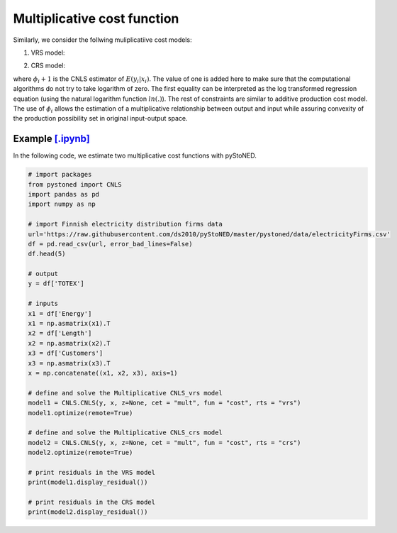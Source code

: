 ============================
Multiplicative cost function
============================

Similarly, we consider the follwing muliplicatiive cost models:

1. VRS model:

.. math::
    :nowrap:

    \begin{align*}
        & \underset{\alpha, \beta, \varepsilon} {min} \sum_{i=1}^n\varepsilon_i^2 \\
        & \text{s.t.} \\
        &  \text{ln}y_i = \text{ln}(\phi_i+1) + \varepsilon_i  \quad \forall i\\
        & \phi_i  = \alpha_i+\beta_i^{'}X_i -1 \quad \forall i \\
        &  \alpha_i + \beta_i^{'}X_i \ge \alpha_j + \beta_j^{'}X_i  \quad  \forall i, j\\
        &  \beta_i \ge 0 \quad  \forall i \\
    \end{align*}


2. CRS model:

.. math::
    :nowrap:
    
    \begin{align*}
        & \underset{\alpha, \beta, \varepsilon} {min} \sum_{i=1}^n\varepsilon_i^2 \\
        & \text{s.t.} \\
        &  \text{ln}y_i = \text{ln}(\phi_i+1) + \varepsilon_i  \quad \forall i\\
        &   \phi_i  = \beta_i^{'}X_i -1 \quad \forall i \\
        &  \beta_i^{'}X_i \ge \beta_j^{'}X_i  \quad  \forall i, j\\
        &  \beta_i \ge 0 \quad  \forall i \\
    \end{align*}

where :math:`\phi_i+1` is the CNLS estimator of :math:`E(y_i|x_i)`. The value of one is added here 
to make sure that the computational algorithms do not try to take logarithm of zero. 
The first equality can be interpreted as the log transformed regression equation 
(using the natural logarithm function :math:`ln(.)`). The rest of constraints 
are similar to additive production cost model. The use of :math:`\phi_i` allows
the estimation of a multiplicative relationship between output and 
input while assuring convexity of the production possibility set in original 
input-output space.


Example `[.ipynb] <https://colab.research.google.com/github/ds2010/pyStoNED/blob/master/notebooks/CNLS_mult_cost.ipynb>`_
-----------------------------------------------------------------------------------------------------------------------------------

In the following code, we estimate two multiplicative cost functions with pyStoNED.

.. code:: python

    # import packages
    from pystoned import CNLS
    import pandas as pd
    import numpy as np
    
    # import Finnish electricity distribution firms data
    url='https://raw.githubusercontent.com/ds2010/pyStoNED/master/pystoned/data/electricityFirms.csv'
    df = pd.read_csv(url, error_bad_lines=False)
    df.head(5)
    
    # output
    y = df['TOTEX']

    # inputs
    x1 = df['Energy']
    x1 = np.asmatrix(x1).T
    x2 = df['Length']
    x2 = np.asmatrix(x2).T
    x3 = df['Customers']
    x3 = np.asmatrix(x3).T
    x = np.concatenate((x1, x2, x3), axis=1)

    # define and solve the Multiplicative CNLS_vrs model
    model1 = CNLS.CNLS(y, x, z=None, cet = "mult", fun = "cost", rts = "vrs")
    model1.optimize(remote=True)

    # define and solve the Multiplicative CNLS_crs model
    model2 = CNLS.CNLS(y, x, z=None, cet = "mult", fun = "cost", rts = "crs")
    model2.optimize(remote=True)

    # print residuals in the VRS model
    print(model1.display_residual())

    # print residuals in the CRS model
    print(model2.display_residual())
